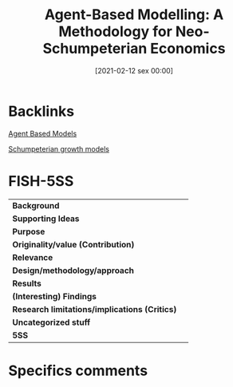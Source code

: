 #+title:      Agent-Based Modelling: A Methodology for Neo-Schumpeterian Economics
#+date:       [2021-02-12 sex 00:00]
#+filetags:   :bib:
#+identifier: 20210212T000006
#+reference:  pyka_2005_AgentBased


* Backlinks


[[denote:20250202T114248][Agent Based Models]]

[[denote:20240708T155455][Schumpeterian growth models]]

* FISH-5SS


|---------------------------------------------+-----|
| *Background*                                  |     |
| *Supporting Ideas*                            |     |
| *Purpose*                                     |     |
| *Originality/value (Contribution)*            |     |
| *Relevance*                                   |     |
| *Design/methodology/approach*                 |     |
| *Results*                                     |     |
| *(Interesting) Findings*                      |     |
| *Research limitations/implications (Critics)* |     |
| *Uncategorized stuff*                         |     |
| *5SS*                                         |     |
|---------------------------------------------+-----|

* Specifics comments

